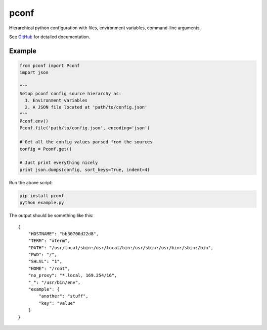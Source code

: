 pconf
=====

Hierarchical python configuration with files, environment variables,
command-line arguments.

See `GitHub <https://github.com/andrasmaroy/pconf>`__ for detailed documentation.

Example
-------

.. code:: python

    from pconf import Pconf
    import json

    """
    Setup pconf config source hierarchy as:
      1. Environment variables
      2. A JSON file located at 'path/to/config.json'
    """
    Pconf.env()
    Pconf.file('path/to/config.json', encoding='json')

    # Get all the config values parsed from the sources
    config = Pconf.get()

    # Just print everything nicely
    print json.dumps(config, sort_keys=True, indent=4)

Run the above script:

.. code:: bash

    pip install pconf
    python example.py

The output should be something like this:

::

    {
        "HOSTNAME": "bb30700d22d8",
        "TERM": "xterm",
        "PATH": "/usr/local/sbin:/usr/local/bin:/usr/sbin:/usr/bin:/sbin:/bin",
        "PWD": "/",
        "SHLVL": "1",
        "HOME": "/root",
        "no_proxy": "*.local, 169.254/16",
        "_": "/usr/bin/env",
        "example": {
            "another": "stuff",
            "key": "value"
        }
    }
